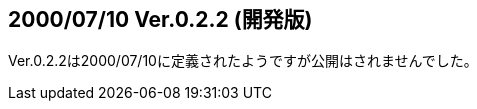 :lang: ja
:doctype: article

## 2000/07/10 Ver.0.2.2 (開発版)

Ver.0.2.2は2000/07/10に定義されたようですが公開はされませんでした。

